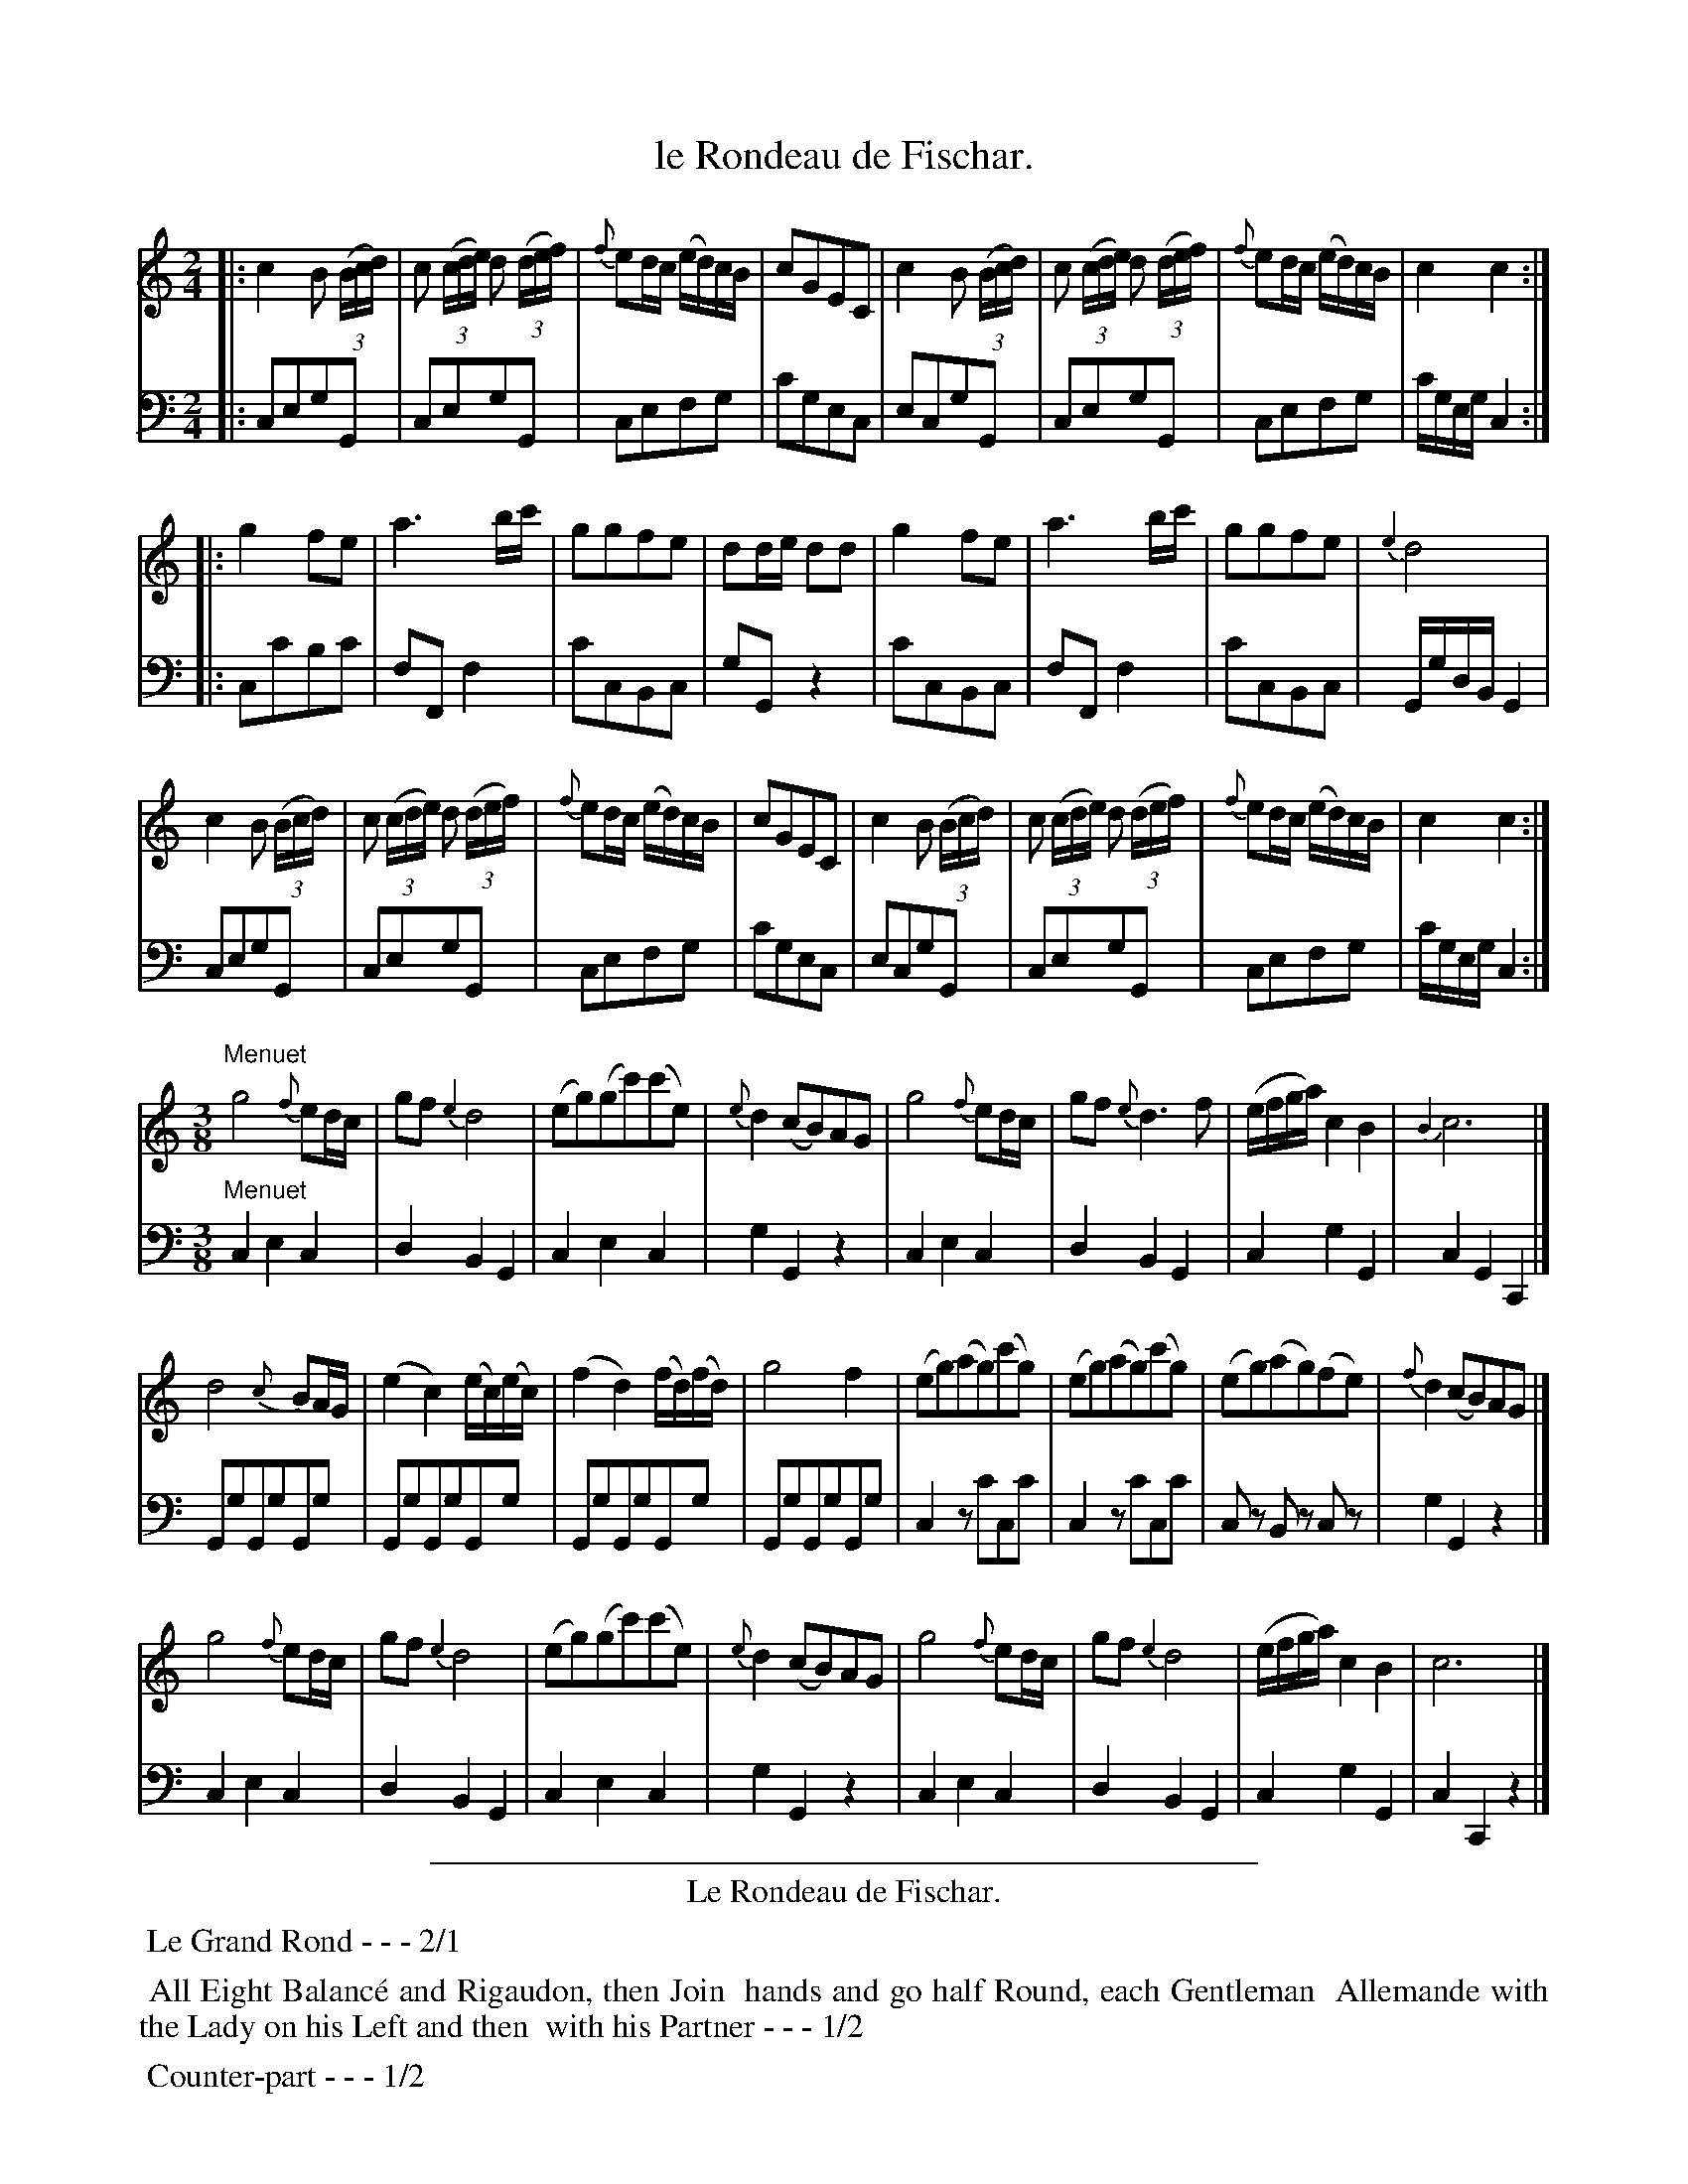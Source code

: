 X: 26
T: le Rondeau de Fischar.
%R: reel, march
Z: 2015 John Chambers <jc:trillian.mit.edu>
S: http://books.google.com/books?id=ipV0y26Vq8EC
B: Giovanni Andrea Gallini  "A New Collection of Forty-Four Cotillions" c.1755 #26
M: 2/4
L: 1/16
K: C
% - - - - - - - - - - - - - - - - - - - - - - - - - - - - -
% Voice 1 staff breaks arranged to fit a wider page:
V: 1
|:\
c4 B2 (3(Bcd) | c2 (3(cde) d2 (3(def) | {f}e2dc (ed)cB | c2G2E2C2 |\
c4 B2 (3(Bcd) | c2 (3(cde) d2 (3(def) | {f}e2dc (ed)cB | c4 c4 :|
|:\
g4 f2e2 | a6 bc' | g2g2f2e2 | d2de d2d2 |\
g4 f2e2 | a6 bc' | g2g2f2e2 | {e4}d8 |
c4 B2 (3(Bcd) | c2 (3(cde) d2 (3(def) | {f}e2dc (ed)cB | c2G2E2C2 |\
c4 B2 (3(Bcd) | c2 (3(cde) d2 (3(def) | {f}e2dc (ed)cB | c4 c4 :|
M: 3/8
L: 1/8
"Menuet"\
g4 {f}ed/c/ | gf {e2}d4 | (eg)(gc')(c'e) | {e}d2 (cB)AG |\
g4 {f}ed/c/ | gf {e}d3 f | (e/f/g/a/) c2B2 | {B2}c6 |]
d4 {c}BA/G/ | (e2c2) (e/c/)(e/c/) | (f2d2) (f/d/)(f/d/) | g4 f2 |\
(eg)(ag)(c'g) | (eg)(ag)(c'g) | (eg)(ag)(fe) | {f}d2(cB)AG |]
g4 {f}ed/c/ | gf {e2}d4 | (eg)(gc')(c'e) | {e}d2 (cB)AG |\
g4 {f}ed/c/ | gf {e2}d4 | (e/f/g/a/) c2B2 | c6 |]
% - - - - - - - - - - - - - - - - - - - - - - - - - - - - -
% Voice 2 preserves the original staff layout:
V: 2 clef=bass middle=d
|:\
c2e2g2G2 | c2e2g2G2 | c2e2f2g2 | c'2g2e2c2 | e2c2g2G2 | c2e2g2G2 | c2e2f2g2 |
c'geg c4 :||: c2c'2b2c'2 | f2F2f4 | c'2c2B2c2 | g2G2z4 | c'2c2B2c2 | f2F2f4 | c'2c2B2c2 | GgdB G4 |
c2e2g2G2 | c2e2g2G2 | c2e2f2g2 | c'2g2e2c2 | e2c2g2G2 | c2e2g2G2 | c2e2f2g2 | c'geg c4 :|
M: 3/8
L: 1/8
"Menuet"\
c2e2c2 | d2B2G2 | c2e2c2 | g2G2z2 |c2e2c2 | d2B2G2 | c2g2G2 | c2G2C2 |]
GgGgGg | GgGgGg | GgGgGg | GgGgGg | c2zc'cc' | c2zc'cc' | cz Bz cz | g2G2z2 |]
c2e2c2 | d2B2G2 | c2e2c2 | g2G2z2 |c2e2c2 | d2B2G2 | c2g2G2 | c2C2z2 |]
% - - - - - - - - - - Dance description - - - - - - - - - -
%%sep 1 1 400
%%center Le Rondeau de Fischar.
%%begintext align
%%   Le Grand Rond - - - 2/1
%%endtext
%%begintext align
%%   All Eight Balanc\'e and Rigaudon, then Join
%% hands and go half Round, each Gentleman
%% Allemande with the Lady on his Left and then
%% with his Partner - - - 1/2
%%endtext
%%begintext align
%%   Counter-part - - - 1/2
%%endtext
%%center M I N U E T.
%%begintext align
%%   Half La Chaine - - - 1/1
%%endtext
%%begintext align
%%   Each Gentleman makes two Minuet Steps
%% to the Right and back again, while his Partner
%% makes two Minuet Steps to the Left and back
%% again - - - - 1/2
%%endtext
%%begintext align
%%   Half La Chaine - - - 1/3
%%endtext
%%sep 1 1 400
